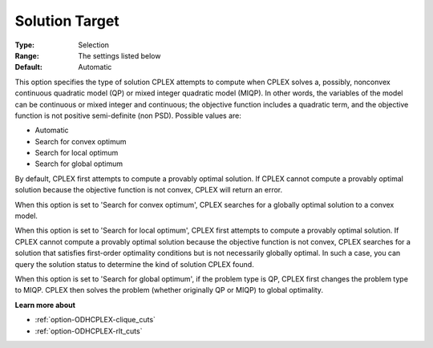 .. _option-ODHCPLEX-solution_target:


Solution Target
===============



:Type:	Selection	
:Range:	The settings listed below	
:Default:	Automatic	



This option specifies the type of solution CPLEX attempts to compute when CPLEX solves a, possibly, nonconvex continuous quadratic model (QP) or mixed integer quadratic model (MIQP). In other words, the variables of the model can be continuous or mixed integer and continuous; the objective function includes a quadratic term, and the objective function is not positive semi-definite (non PSD). Possible values are:



*	Automatic
*	Search for convex optimum
*	Search for local optimum
*	Search for global optimum




By default, CPLEX first attempts to compute a provably optimal solution. If CPLEX cannot compute a provably optimal solution because the objective function is not convex, CPLEX will return an error. 





When this option is set to 'Search for convex optimum', CPLEX searches for a globally optimal solution to a convex model.





When this option is set to 'Search for local optimum', CPLEX first attempts to compute a provably optimal solution. If CPLEX cannot compute a provably optimal solution because the objective function is not convex, CPLEX searches for a solution that satisfies first-order optimality conditions but is not necessarily globally optimal. In such a case, you can query the solution status to determine the kind of solution CPLEX found.





When this option is set to 'Search for global optimum', if the problem type is QP, CPLEX first changes the problem type to MIQP. CPLEX then solves the problem (whether originally QP or MIQP) to global optimality.





**Learn more about** 

*	:ref:`option-ODHCPLEX-clique_cuts` 
*	:ref:`option-ODHCPLEX-rlt_cuts` 
